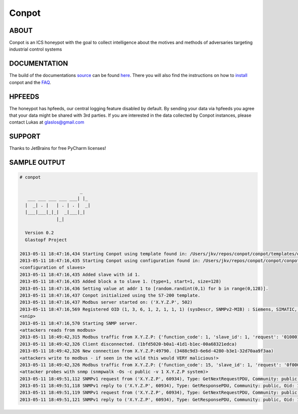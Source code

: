 Conpot |Build Status|
=======================

.. |Build Status| image:: https://travis-ci.org/glastopf/conpot.png?branch=master
                       :target: https://travis-ci.org/glastopf/conpot

ABOUT
-----

Conpot is an ICS honeypot with the goal to collect intelligence about the motives and
methods of adversaries targeting industrial control systems

DOCUMENTATION
-------------

The build of the documentations `source <https://github.com/glastopf/conpot/tree/master/docs/source>`_ can be 
found `here <http://glastopf.github.io/conpot/>`_. There you will also find the instructions on how to 
`install <http://glastopf.github.io/conpot/installation/ubuntu.html>`_ conpot and the 
`FAQ <http://glastopf.github.io/conpot/faq.html>`_.

HPFEEDS
-------

The honeypot has hpfeeds, our central logging feature disabled by
default. By sending your data via hpfeeds you agree that your data
might be shared with 3rd parties. If you are interested in the data
collected by Conpot instances, please contact Lukas at
glaslos@gmail.com

SUPPORT
-------

Thanks to JetBrains for free PyCharm licenses!

SAMPLE OUTPUT
-------------

.. code-block:: shell

    # conpot 
    
                           _
       ___ ___ ___ ___ ___| |_
      |  _| . |   | . | . |  _|
      |___|___|_|_|  _|___|_|
                  |_|
    
      Version 0.2
      Glastopf Project
    
    2013-05-11 18:47:16,434 Starting Conpot using template found in: /Users/jkv/repos/conpot/conpot/templates/default.xml
    2013-05-11 18:47:16,435 Starting Conpot using configuration found in: /Users/jkv/repos/conpot/conpot/conpot.cfg
    <configuration of slaves>
    2013-05-11 18:47:16,435 Added slave with id 1.
    2013-05-11 18:47:16,435 Added block a to slave 1. (type=1, start=1, size=128)
    2013-05-11 18:47:16,436 Setting value at addr 1 to [random.randint(0,1) for b in range(0,128)].
    2013-05-11 18:47:16,437 Conpot initialized using the S7-200 template.
    2013-05-11 18:47:16,437 Modbus server started on: ('X.Y.Z.P', 502)
    2013-05-11 18:47:16,569 Registered OID (1, 3, 6, 1, 2, 1, 1, 1) (sysDescr, SNMPv2-MIB) : Siemens, SIMATIC, S7-200
    <snip>
    2013-05-11 18:47:16,570 Starting SNMP server.
    <attackers reads from modbus>
    2013-05-11 18:49:42,315 Modbus traffic from X.Y.Z.P: {'function_code': 1, 'slave_id': 1, 'request': '0100010080', 'response': '011056412da0b5b5972c8e6f9204b561870b'} (1bfd5020-b0a1-41d1-b1ec-00a68321edca)
    2013-05-11 18:49:42,326 Client disconnected. (1bfd5020-b0a1-41d1-b1ec-00a68321edca)
    2013-05-11 18:49:42,326 New connection from X.Y.Z.P:49790. (3488c9d3-6e6d-4280-b3e1-32d70aa9f3aa)
    <attackers write to modbus - if seen in the wild this would VERY malicious!>
    2013-05-11 18:49:42,326 Modbus traffic from X.Y.Z.P: {'function_code': 15, 'slave_id': 1, 'request': '0f0001000801c9', 'response': '0f00010008'} (3488c9d3-6e6d-4280-b3e1-32d70aa9f3aa)
    <attacker probes with snmp (snmpwalk -Os -c public -v 1 X.Y.Z.P system)>
    2013-05-11 18:49:51,112 SNMPv1 request from ('X.Y.Z.P', 60934), Type: GetNextRequestPDU, Community: public, Oid: 1.3.6.1.2.1.1, Value: 
    2013-05-11 18:49:51,118 SNMPv1 reply to ('X.Y.Z.P', 60934), Type: GetResponsePDU, Community: public, Oid: 1.3.6.1.2.1.1.1.0, Value: Siemens, SIMATIC, S7-200
    2013-05-11 18:49:51,119 SNMPv1 request from ('X.Y.Z.P', 60934), Type: GetNextRequestPDU, Community: public, Oid: 1.3.6.1.2.1.1.1.0, Value: 
    2013-05-11 18:49:51,121 SNMPv1 reply to ('X.Y.Z.P', 60934), Type: GetResponsePDU, Community: public, Oid: 1.3.6.1.2.1.1.2.0, Value: 0.0

